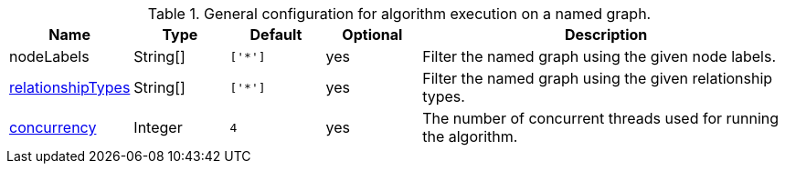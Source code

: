 .General configuration for algorithm execution on a named graph.
[opts="header",cols="1,1,1m,1,4"]
|===
| Name                                                          | Type        | Default                | Optional | Description
| nodeLabels                                                    | String[]    | ['*']                  | yes      | Filter the named graph using the given node labels.
| <<common-configuration-relationship-types,relationshipTypes>> | String[]    | ['*']                  | yes      | Filter the named graph using the given relationship types.
| <<common-configuration-concurrency,concurrency>>              | Integer     | 4                      | yes      | The number of concurrent threads used for running the algorithm.

ifeval::["{entity}" == "node"]
| mutateProperty                                                | String      | n/a                    | no       | The {entity} property in the GDS graph to which the {result} is written.
endif::[]

ifeval::["{entity}" == "relationship"]
| mutateRelationshipType                                        | String      | n/a                    | no       | The relationship type used for the new relationships written to the in-memory graph.
| mutateProperty                                                | String      | n/a                    | no       | The {entity} property in the GDS graph to which the {result} is written.
endif::[]

ifeval::["{entity}" == "source-target-pair"]
| mutateRelationshipType                                        | String      | n/a                    | no       | The relationship type used for the new relationships written to the in-memory graph.
endif::[]

ifeval::["{entity}" == "pregel"]
| mutateProperty                                                | String      | ""                     | yes      | The prefix used for all public properties in the PregelSchema.
endif::[]
|===
